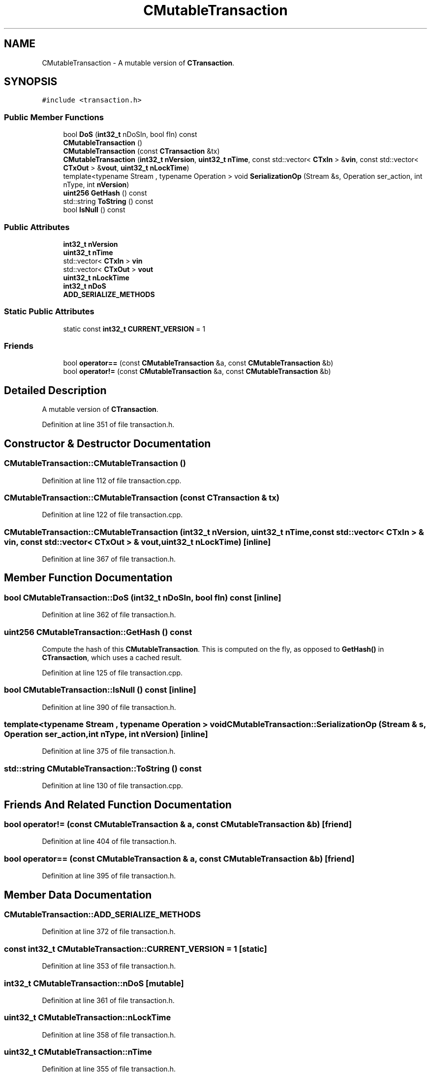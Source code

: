 .TH "CMutableTransaction" 3 "Wed Feb 10 2016" "Version 1.0.0.0" "darksilk" \" -*- nroff -*-
.ad l
.nh
.SH NAME
CMutableTransaction \- A mutable version of \fBCTransaction\fP\&.  

.SH SYNOPSIS
.br
.PP
.PP
\fC#include <transaction\&.h>\fP
.SS "Public Member Functions"

.in +1c
.ti -1c
.RI "bool \fBDoS\fP (\fBint32_t\fP nDoSIn, bool fIn) const "
.br
.ti -1c
.RI "\fBCMutableTransaction\fP ()"
.br
.ti -1c
.RI "\fBCMutableTransaction\fP (const \fBCTransaction\fP &tx)"
.br
.ti -1c
.RI "\fBCMutableTransaction\fP (\fBint32_t\fP \fBnVersion\fP, \fBuint32_t\fP \fBnTime\fP, const std::vector< \fBCTxIn\fP > &\fBvin\fP, const std::vector< \fBCTxOut\fP > &\fBvout\fP, \fBuint32_t\fP \fBnLockTime\fP)"
.br
.ti -1c
.RI "template<typename Stream , typename Operation > void \fBSerializationOp\fP (Stream &s, Operation ser_action, int nType, int \fBnVersion\fP)"
.br
.ti -1c
.RI "\fBuint256\fP \fBGetHash\fP () const "
.br
.ti -1c
.RI "std::string \fBToString\fP () const "
.br
.ti -1c
.RI "bool \fBIsNull\fP () const "
.br
.in -1c
.SS "Public Attributes"

.in +1c
.ti -1c
.RI "\fBint32_t\fP \fBnVersion\fP"
.br
.ti -1c
.RI "\fBuint32_t\fP \fBnTime\fP"
.br
.ti -1c
.RI "std::vector< \fBCTxIn\fP > \fBvin\fP"
.br
.ti -1c
.RI "std::vector< \fBCTxOut\fP > \fBvout\fP"
.br
.ti -1c
.RI "\fBuint32_t\fP \fBnLockTime\fP"
.br
.ti -1c
.RI "\fBint32_t\fP \fBnDoS\fP"
.br
.ti -1c
.RI "\fBADD_SERIALIZE_METHODS\fP"
.br
.in -1c
.SS "Static Public Attributes"

.in +1c
.ti -1c
.RI "static const \fBint32_t\fP \fBCURRENT_VERSION\fP = 1"
.br
.in -1c
.SS "Friends"

.in +1c
.ti -1c
.RI "bool \fBoperator==\fP (const \fBCMutableTransaction\fP &a, const \fBCMutableTransaction\fP &b)"
.br
.ti -1c
.RI "bool \fBoperator!=\fP (const \fBCMutableTransaction\fP &a, const \fBCMutableTransaction\fP &b)"
.br
.in -1c
.SH "Detailed Description"
.PP 
A mutable version of \fBCTransaction\fP\&. 
.PP
Definition at line 351 of file transaction\&.h\&.
.SH "Constructor & Destructor Documentation"
.PP 
.SS "CMutableTransaction::CMutableTransaction ()"

.PP
Definition at line 112 of file transaction\&.cpp\&.
.SS "CMutableTransaction::CMutableTransaction (const \fBCTransaction\fP & tx)"

.PP
Definition at line 122 of file transaction\&.cpp\&.
.SS "CMutableTransaction::CMutableTransaction (\fBint32_t\fP nVersion, \fBuint32_t\fP nTime, const std::vector< \fBCTxIn\fP > & vin, const std::vector< \fBCTxOut\fP > & vout, \fBuint32_t\fP nLockTime)\fC [inline]\fP"

.PP
Definition at line 367 of file transaction\&.h\&.
.SH "Member Function Documentation"
.PP 
.SS "bool CMutableTransaction::DoS (\fBint32_t\fP nDoSIn, bool fIn) const\fC [inline]\fP"

.PP
Definition at line 362 of file transaction\&.h\&.
.SS "\fBuint256\fP CMutableTransaction::GetHash () const"
Compute the hash of this \fBCMutableTransaction\fP\&. This is computed on the fly, as opposed to \fBGetHash()\fP in \fBCTransaction\fP, which uses a cached result\&. 
.PP
Definition at line 125 of file transaction\&.cpp\&.
.SS "bool CMutableTransaction::IsNull () const\fC [inline]\fP"

.PP
Definition at line 390 of file transaction\&.h\&.
.SS "template<typename Stream , typename Operation > void CMutableTransaction::SerializationOp (Stream & s, Operation ser_action, int nType, int nVersion)\fC [inline]\fP"

.PP
Definition at line 375 of file transaction\&.h\&.
.SS "std::string CMutableTransaction::ToString () const"

.PP
Definition at line 130 of file transaction\&.cpp\&.
.SH "Friends And Related Function Documentation"
.PP 
.SS "bool operator!= (const \fBCMutableTransaction\fP & a, const \fBCMutableTransaction\fP & b)\fC [friend]\fP"

.PP
Definition at line 404 of file transaction\&.h\&.
.SS "bool operator== (const \fBCMutableTransaction\fP & a, const \fBCMutableTransaction\fP & b)\fC [friend]\fP"

.PP
Definition at line 395 of file transaction\&.h\&.
.SH "Member Data Documentation"
.PP 
.SS "CMutableTransaction::ADD_SERIALIZE_METHODS"

.PP
Definition at line 372 of file transaction\&.h\&.
.SS "const \fBint32_t\fP CMutableTransaction::CURRENT_VERSION = 1\fC [static]\fP"

.PP
Definition at line 353 of file transaction\&.h\&.
.SS "\fBint32_t\fP CMutableTransaction::nDoS\fC [mutable]\fP"

.PP
Definition at line 361 of file transaction\&.h\&.
.SS "\fBuint32_t\fP CMutableTransaction::nLockTime"

.PP
Definition at line 358 of file transaction\&.h\&.
.SS "\fBuint32_t\fP CMutableTransaction::nTime"

.PP
Definition at line 355 of file transaction\&.h\&.
.SS "\fBint32_t\fP CMutableTransaction::nVersion"

.PP
Definition at line 354 of file transaction\&.h\&.
.SS "std::vector<\fBCTxIn\fP> CMutableTransaction::vin"

.PP
Definition at line 356 of file transaction\&.h\&.
.SS "std::vector<\fBCTxOut\fP> CMutableTransaction::vout"

.PP
Definition at line 357 of file transaction\&.h\&.

.SH "Author"
.PP 
Generated automatically by Doxygen for darksilk from the source code\&.
